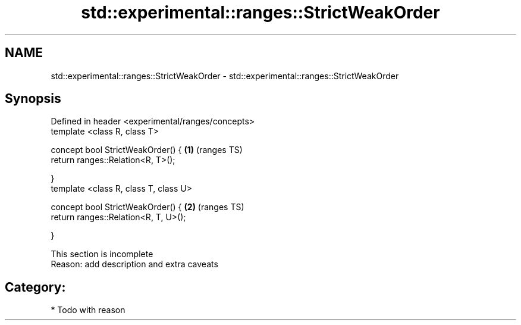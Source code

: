 .TH std::experimental::ranges::StrictWeakOrder 3 "2017.04.02" "http://cppreference.com" "C++ Standard Libary"
.SH NAME
std::experimental::ranges::StrictWeakOrder \- std::experimental::ranges::StrictWeakOrder

.SH Synopsis
   Defined in header <experimental/ranges/concepts>
   template <class R, class T>

   concept bool StrictWeakOrder() {                 \fB(1)\fP (ranges TS)
       return ranges::Relation<R, T>();

   }
   template <class R, class T, class U>

   concept bool StrictWeakOrder() {                 \fB(2)\fP (ranges TS)
       return ranges::Relation<R, T, U>();

   }

    This section is incomplete
    Reason: add description and extra caveats

.SH Category:

     * Todo with reason
